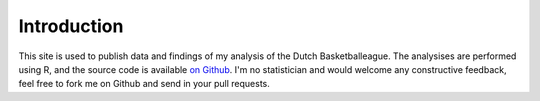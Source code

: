 Introduction
============

This site is used to publish data and findings of my analysis of the Dutch Basketballeague.
The analysises are performed using R, 
and the source code is available `on Github <https://github.com/serra/bball>`_.
I'm no statistician and would welcome any constructive feedback,
feel free to fork me on Github and send in your pull requests.


.. author:: default
.. categories:: none
.. tags:: none
.. comments::
